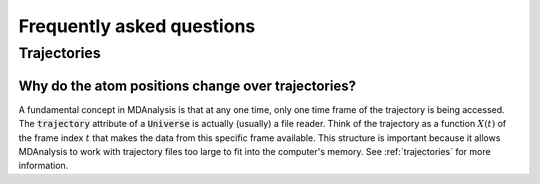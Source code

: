 .. -*- coding: utf-8 -*-

==========================
Frequently asked questions
==========================


Trajectories
==========================

Why do the atom positions change over trajectories?
---------------------------------------------------

A fundamental concept in MDAnalysis is that at any one time, 
only one time frame of the trajectory is being accessed. The 
:code:`trajectory` attribute of a :code:`Universe` is actually (usually) a file reader. 
Think of the trajectory as a function :math:`X(t)` of the frame index :math:`t` 
that makes the data from this specific frame available. This structure is important 
because it allows MDAnalysis to work with trajectory files too large to fit 
into the computer's memory. See :ref:`trajectories` for more information. 

